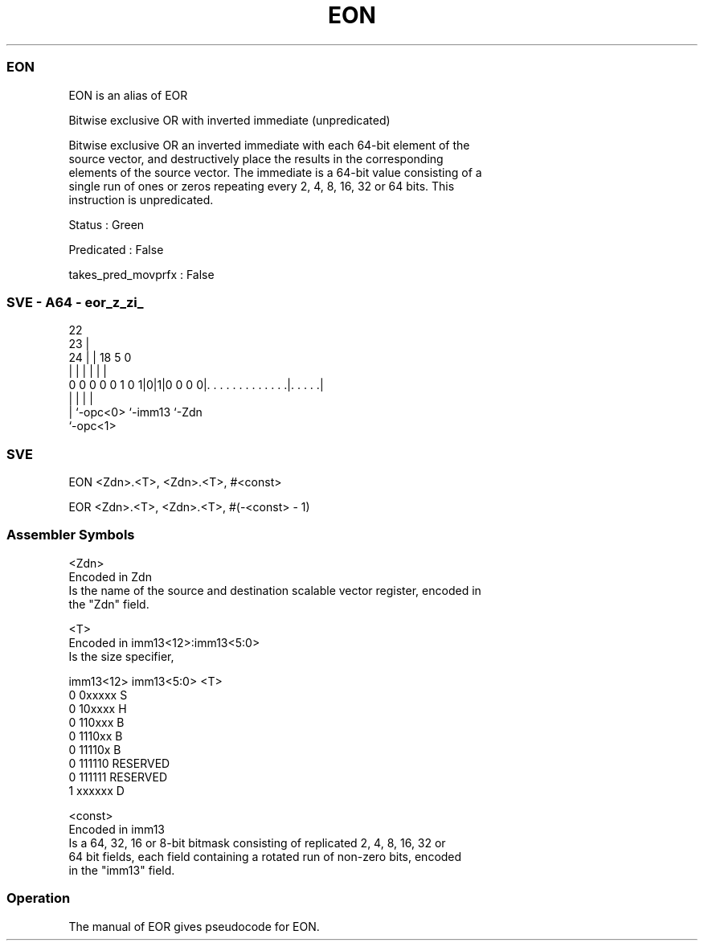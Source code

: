 .nh
.TH "EON" "7" " "  "alias" "sve"
.SS EON
 EON is an alias of EOR

 Bitwise exclusive OR with inverted immediate (unpredicated)

 Bitwise exclusive OR an inverted immediate with each 64-bit element of the
 source vector, and destructively place the results in the corresponding
 elements of the source vector. The immediate is a 64-bit value consisting of a
 single run of ones or zeros repeating every 2, 4, 8, 16, 32 or 64 bits. This
 instruction is unpredicated.

 Status : Green

 Predicated : False

 takes_pred_movprfx : False



.SS SVE - A64 - eor_z_zi_
 
                                                                   
                     22                                            
                   23 |                                            
                 24 | |      18                         5         0
                  | | |       |                         |         |
   0 0 0 0 0 1 0 1|0|1|0 0 0 0|. . . . . . . . . . . . .|. . . . .|
                  | |         |                         |
                  | `-opc<0>  `-imm13                   `-Zdn
                  `-opc<1>
  
  
 
.SS SVE
 
 EON     <Zdn>.<T>, <Zdn>.<T>, #<const>
 
 EOR <Zdn>.<T>, <Zdn>.<T>, #(-<const> - 1)
 

.SS Assembler Symbols

 <Zdn>
  Encoded in Zdn
  Is the name of the source and destination scalable vector register, encoded in
  the "Zdn" field.

 <T>
  Encoded in imm13<12>:imm13<5:0>
  Is the size specifier,

  imm13<12> imm13<5:0> <T>      
  0         0xxxxx     S        
  0         10xxxx     H        
  0         110xxx     B        
  0         1110xx     B        
  0         11110x     B        
  0         111110     RESERVED 
  0         111111     RESERVED 
  1         xxxxxx     D        

 <const>
  Encoded in imm13
  Is a 64, 32, 16 or 8-bit bitmask consisting of replicated 2, 4, 8, 16, 32 or
  64 bit fields, each field containing a rotated run of non-zero bits, encoded
  in the "imm13" field.



.SS Operation

 The manual of EOR gives pseudocode for EON.
